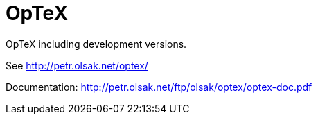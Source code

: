 = OpTeX

OpTeX including development versions.

See http://petr.olsak.net/optex/

Documentation: http://petr.olsak.net/ftp/olsak/optex/optex-doc.pdf

